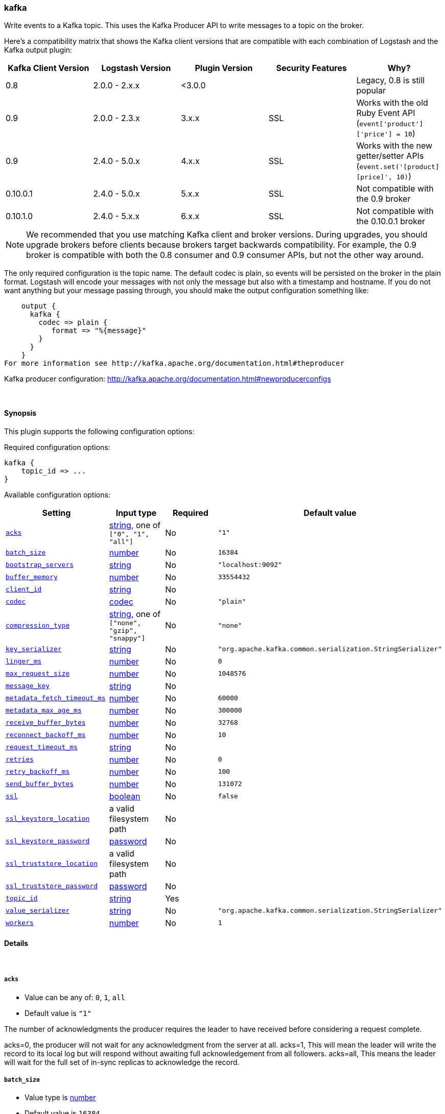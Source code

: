 [[plugins-outputs-kafka]]
=== kafka

Write events to a Kafka topic. This uses the Kafka Producer API to write messages to a topic on
the broker.

Here's a compatibility matrix that shows the Kafka client versions that are compatible with each combination
of Logstash and the Kafka output plugin: 

[options="header"]
|==========================================================
|Kafka Client Version |Logstash Version |Plugin Version |Security Features |Why?
|0.8       |2.0.0 - 2.x.x   |<3.0.0 | |Legacy, 0.8 is still popular 
|0.9       |2.0.0 - 2.3.x   | 3.x.x |SSL |Works with the old Ruby Event API (`event['product']['price'] = 10`)  
|0.9       |2.4.0 - 5.0.x   | 4.x.x |SSL |Works with the new getter/setter APIs (`event.set('[product][price]', 10)`)
|0.10.0.1  |2.4.0 - 5.0.x   | 5.x.x |SSL |Not compatible with the 0.9 broker
|0.10.1.0  |2.4.0 - 5.x.x   | 6.x.x |SSL |Not compatible with the 0.10.0.1 broker
|==========================================================

NOTE: We recommended that you use matching Kafka client and broker versions. During upgrades, you should upgrade brokers before clients because brokers target backwards compatibility. For example, the 0.9 broker is compatible with both the 0.8 consumer and 0.9 consumer APIs, but not the other way around.

The only required configuration is the topic name. The default codec is plain,
so events will be persisted on the broker in the plain format. Logstash will encode your messages with not only the message but also with a timestamp and hostname. If you do not want anything but your message passing through, you should make the output configuration something like:
[source,ruby]
    output {
      kafka {
        codec => plain {
           format => "%{message}"
        }
      }
    }
For more information see http://kafka.apache.org/documentation.html#theproducer

Kafka producer configuration: http://kafka.apache.org/documentation.html#newproducerconfigs

&nbsp;

==== Synopsis

This plugin supports the following configuration options:


Required configuration options:

[source,json]
--------------------------
kafka {
    topic_id => ...
}
--------------------------



Available configuration options:

[cols="<,<,<,<m",options="header",]
|=======================================================================
|Setting |Input type|Required|Default value
| <<plugins-outputs-kafka-acks>> |<<string,string>>, one of `["0", "1", "all"]`|No|`"1"`
| <<plugins-outputs-kafka-batch_size>> |<<number,number>>|No|`16384`
| <<plugins-outputs-kafka-bootstrap_servers>> |<<string,string>>|No|`"localhost:9092"`
| <<plugins-outputs-kafka-buffer_memory>> |<<number,number>>|No|`33554432`
| <<plugins-outputs-kafka-client_id>> |<<string,string>>|No|
| <<plugins-outputs-kafka-codec>> |<<codec,codec>>|No|`"plain"`
| <<plugins-outputs-kafka-compression_type>> |<<string,string>>, one of `["none", "gzip", "snappy"]`|No|`"none"`
| <<plugins-outputs-kafka-key_serializer>> |<<string,string>>|No|`"org.apache.kafka.common.serialization.StringSerializer"`
| <<plugins-outputs-kafka-linger_ms>> |<<number,number>>|No|`0`
| <<plugins-outputs-kafka-max_request_size>> |<<number,number>>|No|`1048576`
| <<plugins-outputs-kafka-message_key>> |<<string,string>>|No|
| <<plugins-outputs-kafka-metadata_fetch_timeout_ms>> |<<number,number>>|No|`60000`
| <<plugins-outputs-kafka-metadata_max_age_ms>> |<<number,number>>|No|`300000`
| <<plugins-outputs-kafka-receive_buffer_bytes>> |<<number,number>>|No|`32768`
| <<plugins-outputs-kafka-reconnect_backoff_ms>> |<<number,number>>|No|`10`
| <<plugins-outputs-kafka-request_timeout_ms>> |<<string,string>>|No|
| <<plugins-outputs-kafka-retries>> |<<number,number>>|No|`0`
| <<plugins-outputs-kafka-retry_backoff_ms>> |<<number,number>>|No|`100`
| <<plugins-outputs-kafka-send_buffer_bytes>> |<<number,number>>|No|`131072`
| <<plugins-outputs-kafka-ssl>> |<<boolean,boolean>>|No|`false`
| <<plugins-outputs-kafka-ssl_keystore_location>> |a valid filesystem path|No|
| <<plugins-outputs-kafka-ssl_keystore_password>> |<<password,password>>|No|
| <<plugins-outputs-kafka-ssl_truststore_location>> |a valid filesystem path|No|
| <<plugins-outputs-kafka-ssl_truststore_password>> |<<password,password>>|No|
| <<plugins-outputs-kafka-topic_id>> |<<string,string>>|Yes|
| <<plugins-outputs-kafka-value_serializer>> |<<string,string>>|No|`"org.apache.kafka.common.serialization.StringSerializer"`
| <<plugins-outputs-kafka-workers>> |<<number,number>>|No|`1`
|=======================================================================



==== Details

&nbsp;

[[plugins-outputs-kafka-acks]]
===== `acks` 

  * Value can be any of: `0`, `1`, `all`
  * Default value is `"1"`

The number of acknowledgments the producer requires the leader to have received
before considering a request complete.

acks=0,   the producer will not wait for any acknowledgment from the server at all.
acks=1,   This will mean the leader will write the record to its local log but
          will respond without awaiting full acknowledgement from all followers.
acks=all, This means the leader will wait for the full set of in-sync replicas to acknowledge the record.

[[plugins-outputs-kafka-batch_size]]
===== `batch_size` 

  * Value type is <<number,number>>
  * Default value is `16384`

The producer will attempt to batch records together into fewer requests whenever multiple
records are being sent to the same partition. This helps performance on both the client
and the server. This configuration controls the default batch size in bytes.

[[plugins-outputs-kafka-block_on_buffer_full]]
===== `block_on_buffer_full`  (DEPRECATED)

  * DEPRECATED WARNING: This configuration item is deprecated and may not be available in future versions.
  * Value type is <<boolean,boolean>>
  * Default value is `true`

When our memory buffer is exhausted we must either stop accepting new
records (block) or throw errors. By default this setting is true and we block,
however in some scenarios blocking is not desirable and it is better to immediately give an error.

[[plugins-outputs-kafka-bootstrap_servers]]
===== `bootstrap_servers` 

  * Value type is <<string,string>>
  * Default value is `"localhost:9092"`

This is for bootstrapping and the producer will only use it for getting metadata (topics,
partitions and replicas). The socket connections for sending the actual data will be
established based on the broker information returned in the metadata. The format is
`host1:port1,host2:port2`, and the list can be a subset of brokers or a VIP pointing to a
subset of brokers.

[[plugins-outputs-kafka-buffer_memory]]
===== `buffer_memory` 

  * Value type is <<number,number>>
  * Default value is `33554432`

The total bytes of memory the producer can use to buffer records waiting to be sent to the server.

[[plugins-outputs-kafka-client_id]]
===== `client_id` 

  * Value type is <<string,string>>
  * There is no default value for this setting.

The id string to pass to the server when making requests.
The purpose of this is to be able to track the source of requests beyond just
ip/port by allowing a logical application name to be included with the request

[[plugins-outputs-kafka-codec]]
===== `codec` 

  * Value type is <<codec,codec>>
  * Default value is `"plain"`

The codec used for output data. Output codecs are a convenient method for encoding your data before it leaves the output, without needing a separate filter in your Logstash pipeline.

[[plugins-outputs-kafka-compression_type]]
===== `compression_type` 

  * Value can be any of: `none`, `gzip`, `snappy`
  * Default value is `"none"`

The compression type for all data generated by the producer.
The default is none (i.e. no compression). Valid values are none, gzip, or snappy.

[[plugins-outputs-kafka-key_serializer]]
===== `key_serializer` 

  * Value type is <<string,string>>
  * Default value is `"org.apache.kafka.common.serialization.StringSerializer"`

Serializer class for the key of the message

[[plugins-outputs-kafka-linger_ms]]
===== `linger_ms` 

  * Value type is <<number,number>>
  * Default value is `0`

The producer groups together any records that arrive in between request
transmissions into a single batched request. Normally this occurs only under
load when records arrive faster than they can be sent out. However in some circumstances
the client may want to reduce the number of requests even under moderate load.
This setting accomplishes this by adding a small amount of artificial delay—that is,
rather than immediately sending out a record the producer will wait for up to the given delay
to allow other records to be sent so that the sends can be batched together.

[[plugins-outputs-kafka-max_request_size]]
===== `max_request_size` 

  * Value type is <<number,number>>
  * Default value is `1048576`

The maximum size of a request

[[plugins-outputs-kafka-message_key]]
===== `message_key` 

  * Value type is <<string,string>>
  * There is no default value for this setting.

The key for the message

[[plugins-outputs-kafka-metadata_fetch_timeout_ms]]
===== `metadata_fetch_timeout_ms` 

  * Value type is <<number,number>>
  * Default value is `60000`

the timeout setting for initial metadata request to fetch topic metadata.

[[plugins-outputs-kafka-metadata_max_age_ms]]
===== `metadata_max_age_ms` 

  * Value type is <<number,number>>
  * Default value is `300000`

the max time in milliseconds before a metadata refresh is forced.

[[plugins-outputs-kafka-receive_buffer_bytes]]
===== `receive_buffer_bytes` 

  * Value type is <<number,number>>
  * Default value is `32768`

The size of the TCP receive buffer to use when reading data

[[plugins-outputs-kafka-reconnect_backoff_ms]]
===== `reconnect_backoff_ms` 

  * Value type is <<number,number>>
  * Default value is `10`

The amount of time to wait before attempting to reconnect to a given host when a connection fails.

[[plugins-outputs-kafka-request_timeout_ms]]
===== `request_timeout_ms` 

  * Value type is <<string,string>>
  * There is no default value for this setting.

The configuration controls the maximum amount of time the client will wait
for the response of a request. If the response is not received before the timeout
elapses the client will resend the request if necessary or fail the request if
retries are exhausted.

[[plugins-outputs-kafka-retries]]
===== `retries` 

  * Value type is <<number,number>>
  * Default value is `0`

Setting a value greater than zero will cause the client to
resend any record whose send fails with a potentially transient error.

[[plugins-outputs-kafka-retry_backoff_ms]]
===== `retry_backoff_ms` 

  * Value type is <<number,number>>
  * Default value is `100`

The amount of time to wait before attempting to retry a failed produce request to a given topic partition.

[[plugins-outputs-kafka-send_buffer_bytes]]
===== `send_buffer_bytes` 

  * Value type is <<number,number>>
  * Default value is `131072`

The size of the TCP send buffer to use when sending data.

[[plugins-outputs-kafka-ssl]]
===== `ssl` 

  * Value type is <<boolean,boolean>>
  * Default value is `false`

Enable SSL/TLS secured communication to Kafka broker. Note that secure communication 
is only available with a broker running v0.9 of Kafka.

[[plugins-outputs-kafka-ssl_keystore_location]]
===== `ssl_keystore_location` 

  * Value type is <<path,path>>
  * There is no default value for this setting.

If client authentication is required, this setting stores the keystore path.

[[plugins-outputs-kafka-ssl_keystore_password]]
===== `ssl_keystore_password` 

  * Value type is <<password,password>>
  * There is no default value for this setting.

If client authentication is required, this setting stores the keystore password

[[plugins-outputs-kafka-ssl_truststore_location]]
===== `ssl_truststore_location` 

  * Value type is <<path,path>>
  * There is no default value for this setting.

The JKS truststore path to validate the Kafka broker's certificate.

[[plugins-outputs-kafka-ssl_truststore_password]]
===== `ssl_truststore_password` 

  * Value type is <<password,password>>
  * There is no default value for this setting.

The truststore password

[[plugins-outputs-kafka-timeout_ms]]
===== `timeout_ms`  (DEPRECATED)

  * DEPRECATED WARNING: This configuration item is deprecated and may not be available in future versions.
  * Value type is <<number,number>>
  * Default value is `30000`

The configuration controls the maximum amount of time the server will wait for acknowledgments
from followers to meet the acknowledgment requirements the producer has specified with the
acks configuration. If the requested number of acknowledgments are not met when the timeout
elapses an error will be returned. This timeout is measured on the server side and does not
include the network latency of the request.

[[plugins-outputs-kafka-topic_id]]
===== `topic_id` 

  * This is a required setting.
  * Value type is <<string,string>>
  * There is no default value for this setting.

The topic to produce messages to

[[plugins-outputs-kafka-value_serializer]]
===== `value_serializer` 

  * Value type is <<string,string>>
  * Default value is `"org.apache.kafka.common.serialization.StringSerializer"`

Serializer class for the value of the message

[[plugins-outputs-kafka-workers]]
===== `workers` 

  * Value type is <<number,number>>
  * Default value is `1`

The number of workers to use for this output.
Note that this setting may not be useful for all outputs.


